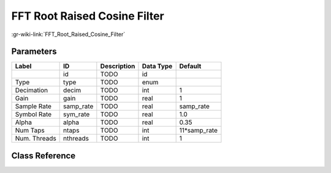 -----------------------------
FFT Root Raised Cosine Filter
-----------------------------

:gr-wiki-link:`FFT_Root_Raised_Cosine_Filter`

Parameters
**********

+-------------------------+-------------------------+-------------------------+-------------------------+-------------------------+
|Label                    |ID                       |Description              |Data Type                |Default                  |
+=========================+=========================+=========================+=========================+=========================+
|                         |id                       |TODO                     |id                       |                         |
+-------------------------+-------------------------+-------------------------+-------------------------+-------------------------+
|Type                     |type                     |TODO                     |enum                     |                         |
+-------------------------+-------------------------+-------------------------+-------------------------+-------------------------+
|Decimation               |decim                    |TODO                     |int                      |1                        |
+-------------------------+-------------------------+-------------------------+-------------------------+-------------------------+
|Gain                     |gain                     |TODO                     |real                     |1                        |
+-------------------------+-------------------------+-------------------------+-------------------------+-------------------------+
|Sample Rate              |samp_rate                |TODO                     |real                     |samp_rate                |
+-------------------------+-------------------------+-------------------------+-------------------------+-------------------------+
|Symbol Rate              |sym_rate                 |TODO                     |real                     |1.0                      |
+-------------------------+-------------------------+-------------------------+-------------------------+-------------------------+
|Alpha                    |alpha                    |TODO                     |real                     |0.35                     |
+-------------------------+-------------------------+-------------------------+-------------------------+-------------------------+
|Num Taps                 |ntaps                    |TODO                     |int                      |11*samp_rate             |
+-------------------------+-------------------------+-------------------------+-------------------------+-------------------------+
|Num. Threads             |nthreads                 |TODO                     |int                      |1                        |
+-------------------------+-------------------------+-------------------------+-------------------------+-------------------------+

Class Reference
*******************

.. tabs::

   .. group-tab:: Python
      TODO

   .. group-tab:: C++

      .. doxygengroup:: block_filter_fft_rrc_filter
         :content-only:
         :undoc-members:
         :private-members:
         :members:


